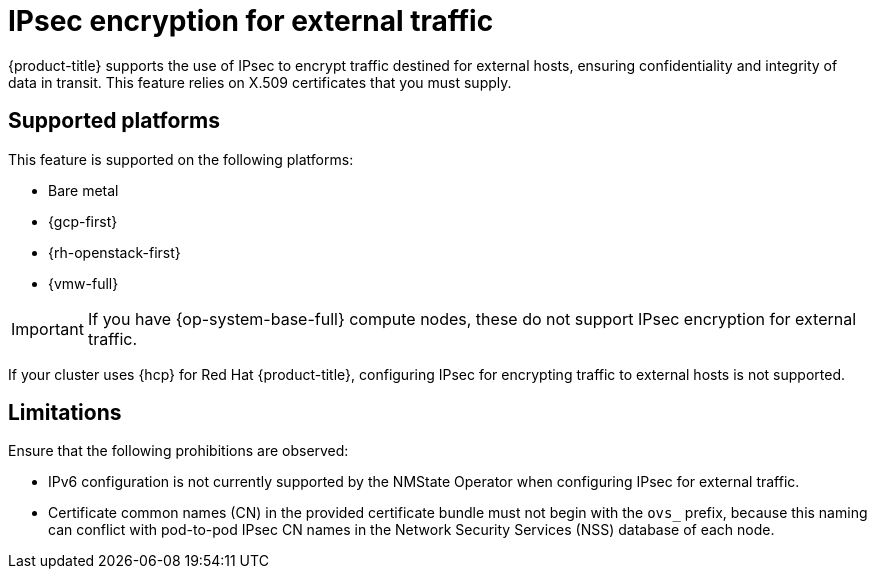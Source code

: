 // Module included in the following assemblies:
//
// * networking/ovn_kubernetes_network_provider/configuring-ipsec-ovn.adoc

:_mod-docs-content-type: CONCEPT
[id="nw-ovn-ipsec-external_{context}"]
= IPsec encryption for external traffic

{product-title} supports the use of IPsec to encrypt traffic destined for external hosts, ensuring confidentiality and integrity of data in transit. This feature relies on X.509 certificates that you must supply.

[id="supported-platforms_{context}"]
== Supported platforms

This feature is supported on the following platforms:

- Bare metal
- {gcp-first}
- {rh-openstack-first}
- {vmw-full}

[IMPORTANT]
====
If you have {op-system-base-full} compute nodes, these do not support IPsec encryption for external traffic.
====

If your cluster uses {hcp} for Red Hat {product-title}, configuring IPsec for encrypting traffic to external hosts is not supported.

[id="ipsec-external-limitations_{context}"]
== Limitations

Ensure that the following prohibitions are observed:

* IPv6 configuration is not currently supported by the NMState Operator when configuring IPsec for external traffic.
* Certificate common names (CN) in the provided certificate bundle must not begin with the `ovs_` prefix, because this naming can conflict with pod-to-pod IPsec CN names in the Network Security Services (NSS) database of each node.
